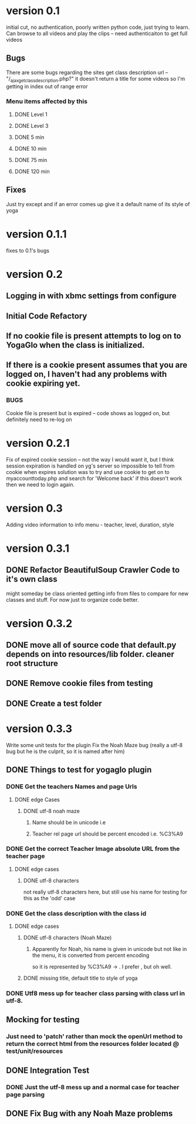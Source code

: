 * version 0.1
  initial cut, no authentication, poorly written python code, just trying to learn.
  Can browse to all videos and play the clips -- need authenticaiton to get full videos
** Bugs
   There are some bugs regarding the sites get class description url 
   -- "/_ajax_get_class_description.php?"
   it doesn't return a title for some videos so I'm getting in index out of range error
*** Menu items affected by this
**** DONE Level 1
     CLOSED: [2013-11-03 Sun 12:13]
**** DONE Level 3
     CLOSED: [2013-11-03 Sun 12:13]
**** DONE 5 min
     CLOSED: [2013-11-03 Sun 12:13]
**** DONE 10 min
     CLOSED: [2013-11-03 Sun 12:13]
**** DONE 75 min
     CLOSED: [2013-11-03 Sun 12:13]
**** DONE 120 min
     CLOSED: [2013-11-03 Sun 12:13]

** Fixes
   Just try except and if an error comes up give it a default name of its style of yoga
* version 0.1.1
  fixes to 0.1's bugs
* version 0.2
** Logging in with xbmc settings from configure
** Initial Code Refactory
** If no cookie file is present attempts to log on to YogaGlo when the class is initialized.
** If there is a cookie present assumes that you are logged on, I haven't had any problems with cookie expiring yet.
*** BUGS
    Cookie file is present but is expired -- code shows as logged on, but definitely need to re-log on
* version 0.2.1
  Fix of expired cookie session -- not the way I would want it, but I think session expiration is handled on yg's server so impossible to tell from cookie when expires
  solution was to try and use cookie to get on to myaccounttoday.php and search for 'Welcome back' if this doesn't work then we need to login again.
* version 0.3
  Adding video information to info menu - teacher, level, duration, style
* version 0.3.1
** DONE Refactor BeautifulSoup Crawler Code to it's own class
   CLOSED: [2013-12-30 Mon 11:42]
   might someday be class oriented getting info from files to compare for new classes and stuff.
   For now just to organize code better.
* version 0.3.2
** DONE move all of source code that default.py depends on into resources/lib folder.  cleaner root structure
   CLOSED: [2013-12-30 Mon 12:13]
** DONE Remove cookie files from testing
   CLOSED: [2013-12-30 Mon 12:15]
** DONE Create a test folder
   CLOSED: [2013-12-30 Mon 12:15]

* version 0.3.3
  Write some unit tests for the plugin
  Fix the Noah Maze bug (really a utf-8 bug but he is the culprit, so it is named after him)
** DONE Things to test for yogaglo plugin
   CLOSED: [2014-01-02 Thu 15:42]
*** DONE Get the teachers Names and page Urls
    CLOSED: [2014-01-02 Thu 15:37]

**** DONE edge Cases
     CLOSED: [2014-01-02 Thu 15:37]

***** DONE utf-8 noah maze
      CLOSED: [2014-01-02 Thu 15:37]

****** Name should be in unicode i.e \xe3

****** Teacher rel page url should be percent encoded i.e. %C3%A9

*** DONE Get the correct Teacher Image absolute URL from the teacher page
    CLOSED: [2014-01-02 Thu 15:38]

**** DONE edge cases
     CLOSED: [2014-01-02 Thu 15:38]

***** DONE utf-8 characters
      CLOSED: [2014-01-02 Thu 15:38]
      not really utf-8 characters here, but still use his name for testing for this as the 'odd' case

*** DONE Get the class description with the class id
    CLOSED: [2014-01-02 Thu 15:40]

**** DONE edge cases
     CLOSED: [2014-01-02 Thu 15:40]

***** DONE utf-8 characters (Noah Maze)
      CLOSED: [2014-01-02 Thu 15:40]

****** Apparently for Noah, his name is given in unicode but not like in the menu, it is converted from percent encoding
       so it is represented by %C3%A9 -> \xc3\xa9.  I prefer \xe3, but oh well.


***** DONE missing title, default title to style of yoga
      CLOSED: [2014-01-02 Thu 15:40]
*** DONE Utf8 mess up for teacher class parsing with class url in utf-8.
    CLOSED: [2014-01-02 Thu 16:57]
** Mocking for testing
*** Just need to 'patch' rather than mock the openUrl method to return the correct html from the resources folder located @ test/unit/resources
** DONE Integration Test
   CLOSED: [2014-01-02 Thu 16:57]
*** DONE Just the utf-8 mess up and a normal case for teacher page parsing
    CLOSED: [2014-01-02 Thu 16:56]

** DONE Fix Bug with any Noah Maze problems
   CLOSED: [2014-01-02 Thu 16:57]
